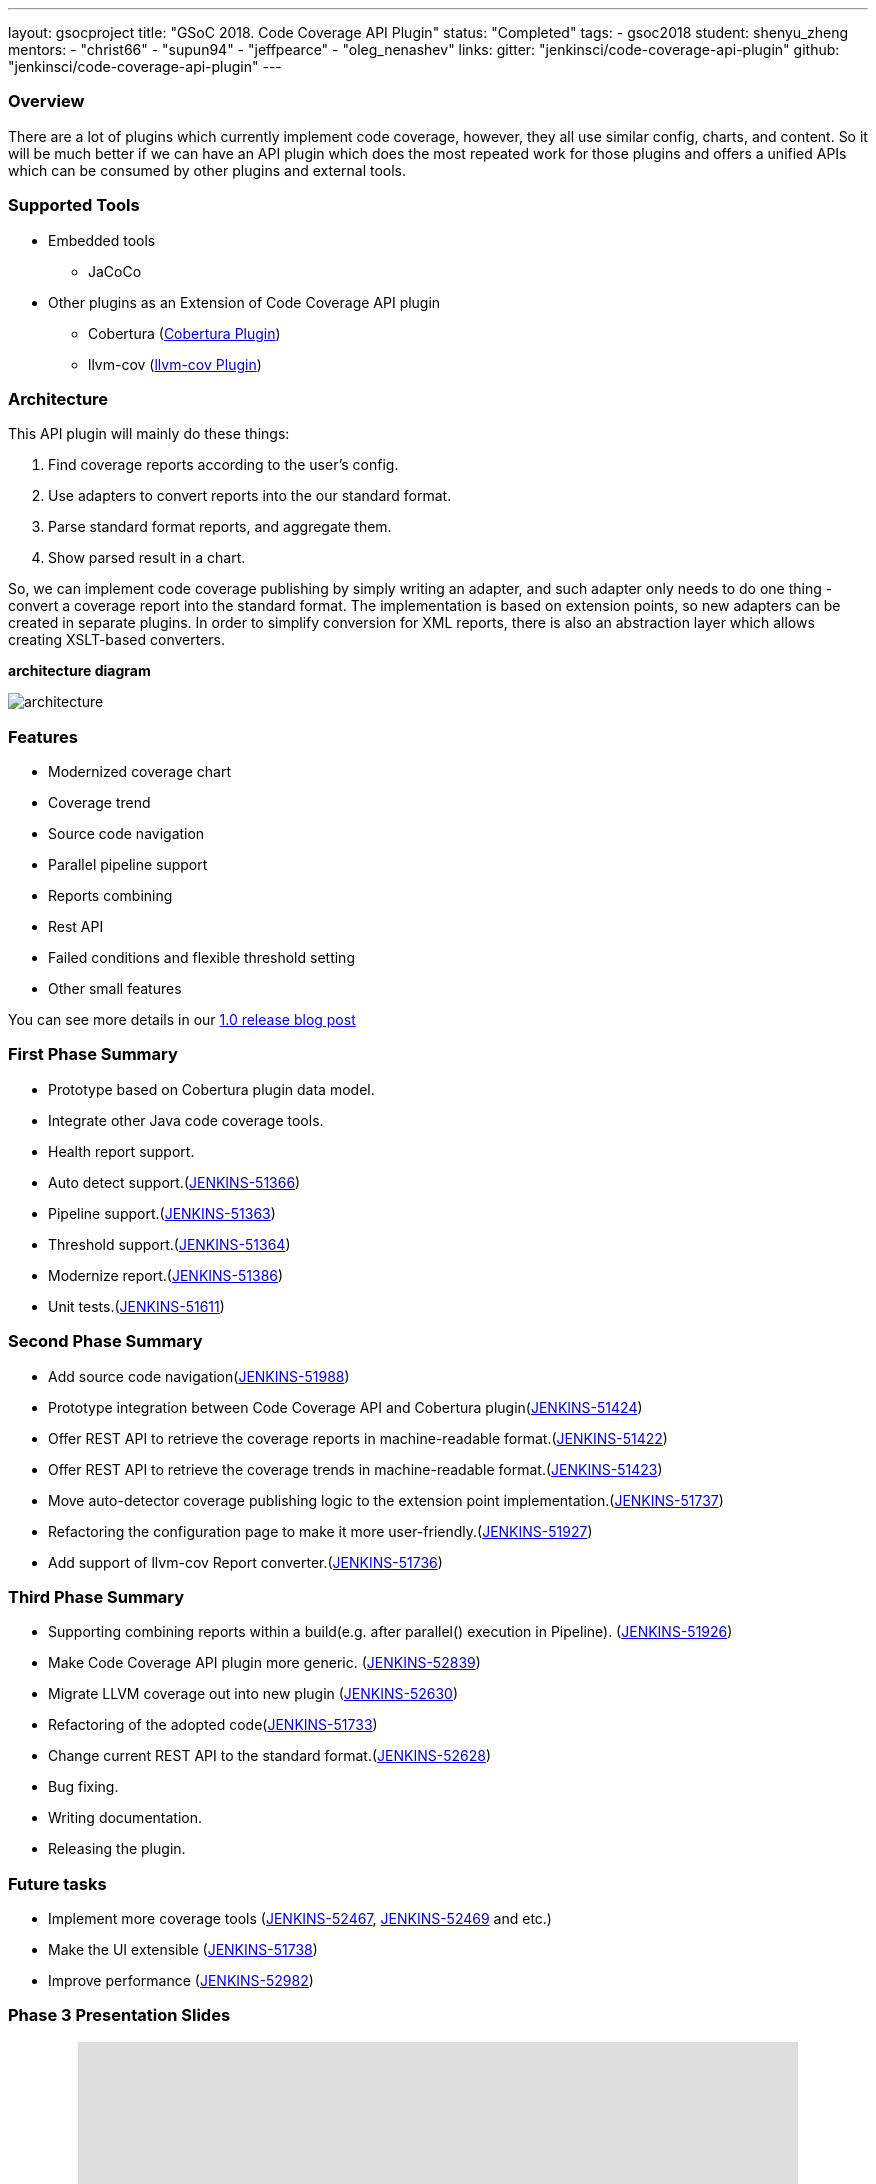 ---
layout: gsocproject
title: "GSoC 2018. Code Coverage API Plugin"
status: "Completed"
tags:
- gsoc2018
student: shenyu_zheng
mentors:
- "christ66"
- "supun94"
- "jeffpearce"
- "oleg_nenashev"
links:
  gitter: "jenkinsci/code-coverage-api-plugin"
  github: "jenkinsci/code-coverage-api-plugin"
---

=== Overview

There are a lot of plugins which currently implement code coverage, however, they all use similar config, charts, and content. So it will be much better if we can have an API plugin which does the most repeated work for those plugins and offers a unified APIs which can be consumed by other plugins and external tools.

=== Supported Tools
* Embedded tools
** JaCoCo
* Other plugins as an Extension of Code Coverage API plugin
** Cobertura (https://github.com/jenkinsci/cobertura-plugin[Cobertura Plugin])
** llvm-cov (https://github.com/jenkinsci/llvm-cov-plugin[llvm-cov Plugin])

=== Architecture

This API plugin will mainly do these things:

. Find coverage reports according to the user’s config.
. Use adapters to convert reports into the our standard format.
. Parse standard format reports, and aggregate them.
. Show parsed result in a chart.

So, we can implement code coverage publishing by simply writing an adapter, and such adapter only needs to do one thing - convert a coverage report into the standard format. The implementation is based on extension points, so new adapters can be created in separate plugins. In order to simplify conversion for XML reports, there is also an abstraction layer which allows creating XSLT-based converters.

*architecture diagram*

image:/images/post-images/code-coverage-api/architecture.png[title="Code Coverage API Plugin Architecture" role="center"]


=== Features

* Modernized coverage chart
* Coverage trend
* Source code navigation
* Parallel pipeline support
* Reports combining
* Rest API
* Failed conditions and flexible threshold setting
* Other small features

You can see more details in our link:/blog/2018/08/17/code-coverage-api-plugin-1/[1.0 release blog post]

=== First Phase Summary

* Prototype based on Cobertura plugin data model.
* Integrate other Java code coverage tools.
* Health report support.
* Auto detect support.(https://issues.jenkins.io/browse/JENKINS-51366[JENKINS-51366])
* Pipeline support.(https://issues.jenkins.io/browse/JENKINS-51363[JENKINS-51363])
* Threshold support.(https://issues.jenkins.io/browse/JENKINS-51364[JENKINS-51364])
* Modernize report.(https://issues.jenkins.io/browse/JENKINS-51368[JENKINS-51386])
* Unit tests.(https://issues.jenkins.io/browse/JENKINS-51611[JENKINS-51611])

=== Second Phase Summary

* Add source code navigation(https://issues.jenkins.io/browse/JENKINS-51988[JENKINS-51988])
* Prototype integration between Code Coverage API and Cobertura plugin(https://issues.jenkins.io/browse/JENKINS-51424[JENKINS-51424])
* Offer REST API to retrieve the coverage reports in machine-readable format.(https://issues.jenkins.io/browse/JENKINS-51422[JENKINS-51422])
* Offer REST API to retrieve the coverage trends in machine-readable format.(https://issues.jenkins.io/browse/JENKINS-51423[JENKINS-51423])
* Move auto-detector coverage publishing logic to the extension point implementation.(https://issues.jenkins.io/browse/JENKINS-51737[JENKINS-51737])
* Refactoring the configuration page to make it more user-friendly.(https://issues.jenkins.io/browse/JENKINS-51927[JENKINS-51927])
* Add support of llvm-cov Report converter.(https://issues.jenkins.io/browse/JENKINS-51736[JENKINS-51736])

=== Third Phase Summary

* Supporting combining reports within a build(e.g. after parallel() execution in Pipeline). (https://issues.jenkins.io/browse/JENKINS-51926[JENKINS-51926])
* Make Code Coverage API plugin more generic. (https://issues.jenkins.io/browse/JENKINS-52839[JENKINS-52839])
* Migrate LLVM coverage out into new plugin (https://issues.jenkins.io/browse/JENKINS-52630[JENKINS-52630])
* Refactoring of the adopted code(https://issues.jenkins.io/browse/JENKINS-51733[JENKINS-51733])
* Change current REST API to the standard format.(https://issues.jenkins.io/browse/JENKINS-52628[JENKINS-52628])
* Bug fixing.
* Writing documentation.
* Releasing the plugin.

=== Future tasks
* Implement more coverage tools (https://issues.jenkins.io/browse/JENKINS-52467[JENKINS-52467], https://issues.jenkins.io/browse/JENKINS-51469[JENKINS-52469] and etc.)
* Make the UI extensible (https://issues.jenkins.io/browse/JENKINS-51738[JENKINS-51738])
* Improve performance (https://issues.jenkins.io/browse/JENKINS-52982[JENKINS-52982])

=== Phase 3 Presentation Slides
++++
<center>
<iframe src="https://docs.google.com/presentation/d/e/2PACX-1vThjuFZCChtXhHOKINDxuC4Sfbv0JtHDN9GqWZFe7DfmbEOPZOk-t8DYZJSDEMeMWFpLeTqOAZgj0pB/embed?start=false&loop=false&delayms=3000" frameborder="0" width="720" height="434" allowfullscreen="true" mozallowfullscreen="true" webkitallowfullscreen="true"></iframe>
</center>


++++

=== Phase 3 Presentation Video
++++
<center>
  <iframe width="720" height="434" src="https://www.youtube.com/embed/GGEtN4nbtng" frameborder="0" allow="autoplay; encrypted-media" allowfullscreen></iframe>
</center>
++++

=== Useful Links

* link:https://docs.google.com/document/d/10ko6W07pIpRqgYcv2Eq6tZwSg1UUybzJ9AsMZszfiXA/edit#heading=h.jv1f2icy8a5j[Project Proposal]
* link:/blog/2018/06/13/code-coverage-api-plugin/[Introduction Blogpost]
* link:https://www.youtube.com/watch?v=qWHM8S0fzUw[Phase 1 Presentation Video]
* link:https://docs.google.com/presentation/d/141gvnLeNem-2SdiIEM4ZN-nzDmhVJUrUYv-r6a482R8/edit?usp=sharing[Phase 1 Presentation Slides]
* link:https://www.youtube.com/watch?v=tuTODhJOTBU[Phase 2 Presentation Video]
* link:https://docs.google.com/presentation/d/1pHe7qFwo1ej1YdIUUVriQK09rVasmGpHnmycHy7ikws/edit?usp=sharing[Phase 2 Presentation Slides]

